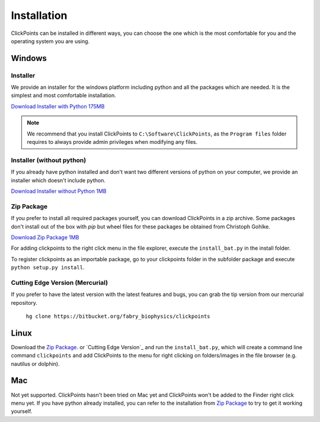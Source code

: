Installation
============

ClickPoints can be installed in different ways, you can choose the one which is the most comfortable for you and the
operating system you are using.

Windows
-------

Installer
~~~~~~~~~

We provide an installer for the windows platform including python and all the packages which are needed. It is the simplest and most
comfortable installation.

`Download Installer with Python 175MB <https://bitbucket.org/fabry_biophysics/clickpoints/downloads/ClickPoints_latest.exe>`_

.. note::
    We recommend that you install ClickPoints to ``C:\Software\ClickPoints``, as the ``Program files`` folder requires
    to always provide admin privileges when modifying any files.

Installer (without python)
~~~~~~~~~~~~~~~~~~~~~~~~~~

If you already have python installed and don't want two different versions of python on your computer, we provide an
installer which doesn't include python.

`Download Installer without Python 1MB <https://bitbucket.org/fabry_biophysics/clickpoints/downloads/ClickPoints_latest_no_python.exe>`_

Zip Package
~~~~~~~~~~~

If you prefer to install all required packages yourself, you can download ClickPoints in a zip archive. Some packages
don't install out of the box with `pip` but wheel files for these packages be obtained from Christoph Gohlke.

`Download Zip Package 1MB <https://bitbucket.org/fabry_biophysics/clickpoints/downloads/clickpoints_latest.zip>`_

For adding clickpoints to the right click menu in the file explorer, execute the ``install_bat.py`` in the install folder.

To register clickpoints as an importable package, go to your clickpoints folder in the subfolder package and execute
``python setup.py install``.


Cutting Edge Version (Mercurial)
~~~~~~~~~~~~~~~~~~~~~~~~~~~~~~~~

If you prefer to have the latest version with the latest features and bugs, you can grab the tip version from our
mercurial repository.

    ``hg clone https://bitbucket.org/fabry_biophysics/clickpoints``

Linux
-----

Download the `Zip Package`_. or `Cutting Edge Version`_ and run the ``install_bat.py``, which will create a command line
command ``clickpoints`` and add ClickPoints to the menu for right clicking on folders/images in the file browser (e.g.
nautilus or dolphin).

Mac
---

Not yet supported. ClickPoints hasn't been tried on Mac yet and ClickPoints won't be added to the Finder right click menu
yet. If you have python already installed, you can refer to the installation from `Zip Package`_ to try to get it working
yourself.


